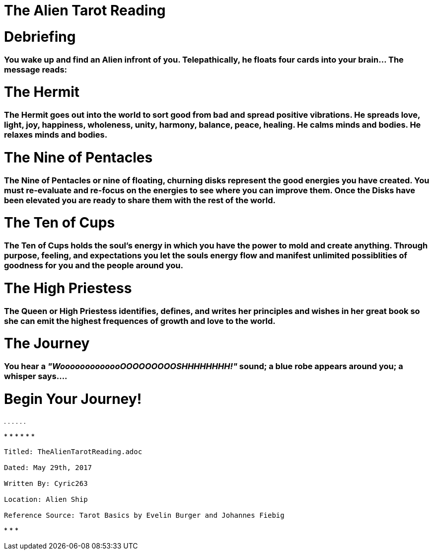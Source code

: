 
= The Alien Tarot Reading

= Debriefing 

=== You wake up and find an Alien infront of you.  Telepathically, he floats four cards into your brain...  The message reads:

= The Hermit

=== The Hermit goes out into the world to sort good from bad and spread positive vibrations.  He spreads love, light, joy, happiness, wholeness, unity, harmony, balance, peace, healing.  He calms minds and bodies. He relaxes minds and bodies.

= The Nine of Pentacles

=== The Nine of Pentacles or nine of floating, churning disks represent the good energies you have created.  You must re-evaluate and re-focus on the energies to see where you can improve them.  Once the Disks have been elevated you are ready to share them with the rest of the world.

= The Ten of Cups

=== The Ten of Cups holds the soul's energy in which you have the power to mold and create anything.  Through purpose, feeling, and expectations you let the souls energy flow and manifest unlimited possiblities of goodness for you and the people around you.     

= The High Priestess

=== The Queen or High Priestess identifies, defines, and writes her principles and wishes in her great book so she can emit the highest frequences of growth and love to the world.

= The Journey

=== You hear a _"WooooooooooooOOOOOOOOOSHHHHHHHH!"_ sound; a blue robe appears around you; a whisper says....

= Begin Your Journey!
.
.
.
.
.
.



*
*
*
*
*
*

----

Titled: TheAlienTarotReading.adoc

Dated: May 29th, 2017

Written By: Cyric263

Location: Alien Ship

Reference Source: Tarot Basics by Evelin Burger and Johannes Fiebig

----

*
*
*



 

